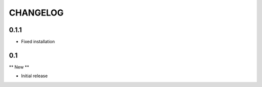 =========
CHANGELOG
=========

0.1.1
=====

- Fixed installation

0.1
===

** New **

- Initial release

